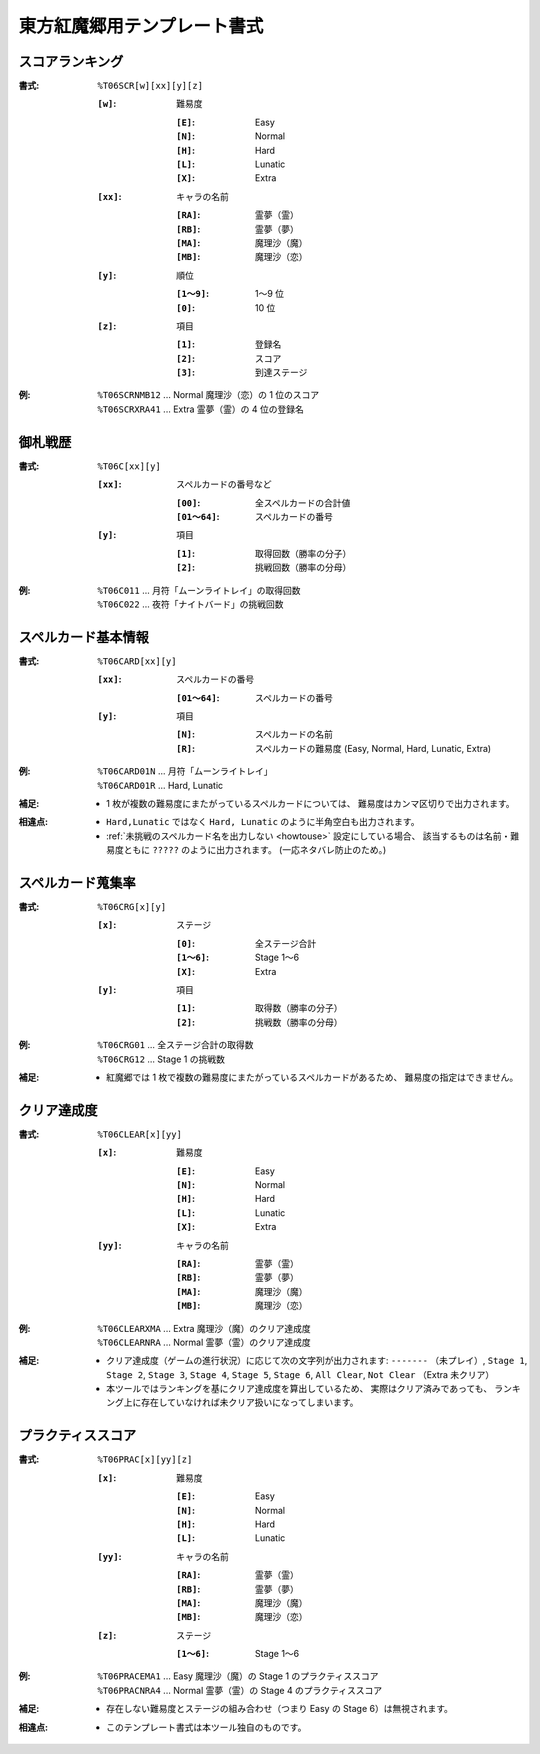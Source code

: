 .. _Th06Formats:

東方紅魔郷用テンプレート書式
============================

.. _T06SCR:

スコアランキング
----------------

:書式: ``%T06SCR[w][xx][y][z]``

    :``[w]``: 難易度

        :``[E]``: Easy
        :``[N]``: Normal
        :``[H]``: Hard
        :``[L]``: Lunatic
        :``[X]``: Extra

    :``[xx]``: キャラの名前

        :``[RA]``: 霊夢（霊）
        :``[RB]``: 霊夢（夢）
        :``[MA]``: 魔理沙（魔）
        :``[MB]``: 魔理沙（恋）

    :``[y]``: 順位

        :``[1～9]``: 1～9 位
        :``[0]``:    10 位

    :``[z]``: 項目

        :``[1]``: 登録名
        :``[2]``: スコア
        :``[3]``: 到達ステージ

:例:
    | ``%T06SCRNMB12`` ... Normal 魔理沙（恋）の 1 位のスコア
    | ``%T06SCRXRA41`` ... Extra 霊夢（霊）の 4 位の登録名

.. _T06C:

御札戦歴
--------

:書式: ``%T06C[xx][y]``

    :``[xx]``: スペルカードの番号など

        :``[00]``:     全スペルカードの合計値
        :``[01～64]``: スペルカードの番号

    :``[y]``: 項目

        :``[1]``: 取得回数（勝率の分子）
        :``[2]``: 挑戦回数（勝率の分母）

:例:
    | ``%T06C011`` ... 月符「ムーンライトレイ」の取得回数
    | ``%T06C022`` ... 夜符「ナイトバード」の挑戦回数

.. _T06CARD:

スペルカード基本情報
--------------------

:書式: ``%T06CARD[xx][y]``

    :``[xx]``: スペルカードの番号

        :``[01～64]``: スペルカードの番号

    :``[y]``: 項目

        :``[N]``: スペルカードの名前
        :``[R]``: スペルカードの難易度 (Easy, Normal, Hard, Lunatic, Extra)

:例:
    | ``%T06CARD01N`` ... 月符「ムーンライトレイ」
    | ``%T06CARD01R`` ... Hard, Lunatic

:補足:
    - 1 枚が複数の難易度にまたがっているスペルカードについては、
      難易度はカンマ区切りで出力されます。

:相違点:
    - ``Hard,Lunatic`` ではなく ``Hard, Lunatic``
      のように半角空白も出力されます。
    - :ref:`未挑戦のスペルカード名を出力しない <howtouse>` 設定にしている場合、
      該当するものは名前・難易度ともに ``?????`` のように出力されます。
      (一応ネタバレ防止のため。)

.. _T06CRG:

スペルカード蒐集率
------------------

:書式: ``%T06CRG[x][y]``

    :``[x]``: ステージ

        :``[0]``:    全ステージ合計
        :``[1～6]``: Stage 1～6
        :``[X]``:    Extra

    :``[y]``: 項目

        :``[1]``: 取得数（勝率の分子）
        :``[2]``: 挑戦数（勝率の分母）

:例:
    | ``%T06CRG01`` ... 全ステージ合計の取得数
    | ``%T06CRG12`` ... Stage 1 の挑戦数

:補足:
    - 紅魔郷では 1 枚で複数の難易度にまたがっているスペルカードがあるため、
      難易度の指定はできません。

.. _T06CLEAR:

クリア達成度
------------

:書式: ``%T06CLEAR[x][yy]``

    :``[x]``: 難易度

        :``[E]``: Easy
        :``[N]``: Normal
        :``[H]``: Hard
        :``[L]``: Lunatic
        :``[X]``: Extra

    :``[yy]``: キャラの名前

        :``[RA]``: 霊夢（霊）
        :``[RB]``: 霊夢（夢）
        :``[MA]``: 魔理沙（魔）
        :``[MB]``: 魔理沙（恋）

:例:
    | ``%T06CLEARXMA`` ... Extra 魔理沙（魔）のクリア達成度
    | ``%T06CLEARNRA`` ... Normal 霊夢（霊）のクリア達成度

:補足:
    - クリア達成度（ゲームの進行状況）に応じて次の文字列が出力されます:
      ``-------`` （未プレイ）, ``Stage 1``, ``Stage 2``, ``Stage 3``,
      ``Stage 4``, ``Stage 5``, ``Stage 6``, ``All Clear``, ``Not Clear``
      （Extra 未クリア）
    - 本ツールではランキングを基にクリア達成度を算出しているため、
      実際はクリア済みであっても、
      ランキング上に存在していなければ未クリア扱いになってしまいます。

.. _T06PRAC:

プラクティススコア
------------------

:書式: ``%T06PRAC[x][yy][z]``

    :``[x]``: 難易度

        :``[E]``: Easy
        :``[N]``: Normal
        :``[H]``: Hard
        :``[L]``: Lunatic

    :``[yy]``: キャラの名前

        :``[RA]``: 霊夢（霊）
        :``[RB]``: 霊夢（夢）
        :``[MA]``: 魔理沙（魔）
        :``[MB]``: 魔理沙（恋）

    :``[z]``: ステージ

        :``[1～6]``: Stage 1～6

:例:
    | ``%T06PRACEMA1`` ... Easy 魔理沙（魔）の Stage 1 のプラクティススコア
    | ``%T06PRACNRA4`` ... Normal 霊夢（霊）の Stage 4 のプラクティススコア

:補足:
    - 存在しない難易度とステージの組み合わせ（つまり Easy の
      Stage 6）は無視されます。

:相違点:
    - このテンプレート書式は本ツール独自のものです。

